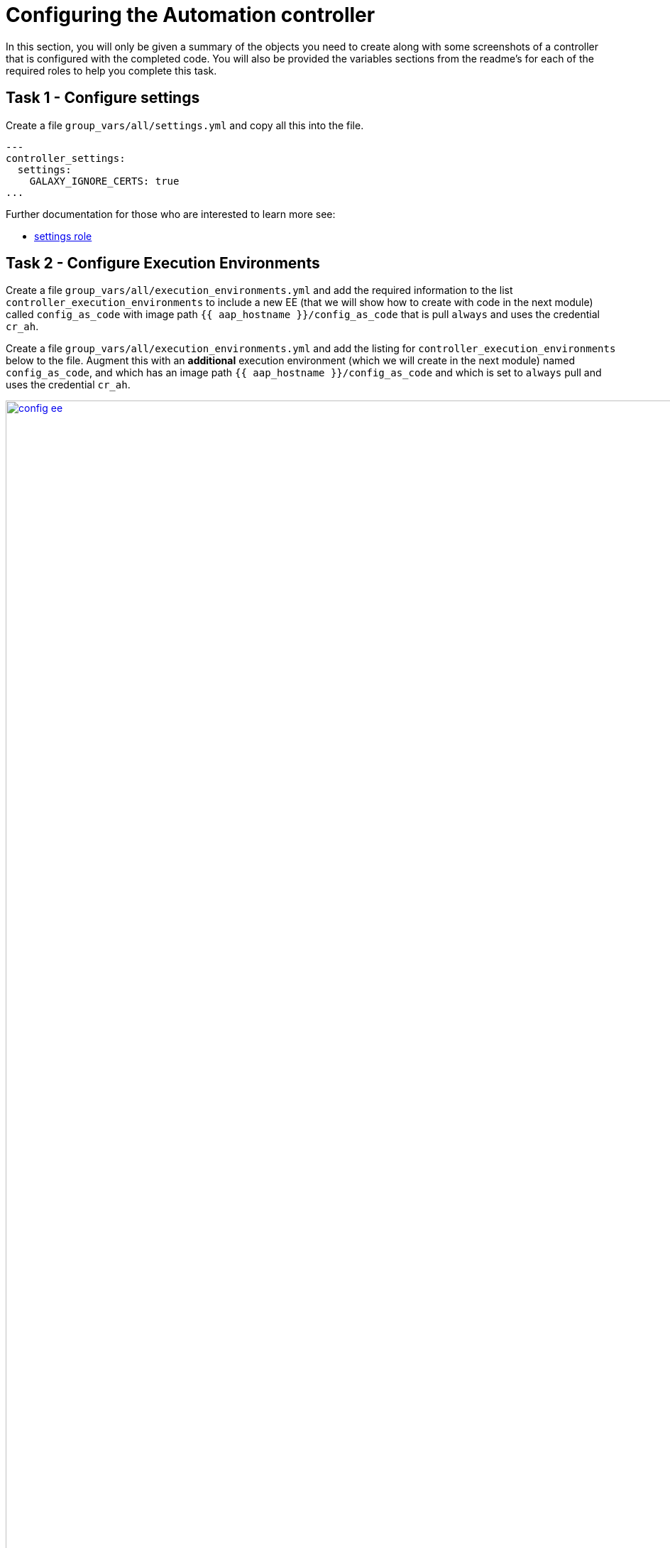 = Configuring the Automation controller

In this section, you will only be given a summary of the objects you
need to create along with some screenshots of a controller that is
configured with the completed code. You will also be provided the
variables sections from the readme’s for each of the required roles to
help you complete this task.

== Task 1 - Configure settings

Create a file `group_vars/all/settings.yml` and copy all this into the
file.

[source,yaml,role=execute]
----
---
controller_settings:
  settings:
    GALAXY_IGNORE_CERTS: true
...
----

Further documentation for those who are interested to learn more see:

* https://github.com/redhat-cop/infra.aap_configuration/blob/devel/roles/controller_settings[settings role]

== Task 2 - Configure Execution Environments

Create a file `group_vars/all/execution_environments.yml` and add the
required information to the list `controller_execution_environments`
to include a new EE (that we will show how to create with code in the next module) called `config_as_code` with image path `{{ aap_hostname }}/config_as_code` that is pull `always` and uses the credential `cr_ah`.

Create a file `group_vars/all/execution_environments.yml` and add the listing for `controller_execution_environments` below to the file. Augment this with an *additional* execution environment (which we will create in the next module) named `config_as_code`, and which has an image path `{{ aap_hostname }}/config_as_code` and which is set to `always` pull and uses the credential `cr_ah`.

image::module_2/config_ee.png[title="Config Execution Environment",125%,125%, link=self, window=blank]
image::module_2/minimal_ee.png[title="Minimal Execution Environment",125%,125%, link=self, window=blank]
image::module_2/supported_ee.png[title="Supported Execution Environment",125%,125%, link=self, window=blank]

[source,yaml,role=execute]
----
---
controller_execution_environments:
  - name: "supported"
    image: "{{ aap_hostname }}/ee-supported-rhel8"
    pull: always
    credential: cr_ah

  - name: "minimal"
    image: "{{ aap_hostname }}/ee-minimal-rhel8"
    pull: always
    credential: cr_ah

...

----

NOTE: While you have not created this EE yet it, we have already added a version to hub so this won't fail.

Further documentation for those who are interested to learn more see:

* https://github.com/redhat-cop/infra.aap_configuration/blob/devel/roles/controller_execution_environments[execution environments role]

== Task 3 - Create credential types

Create a file `group_vars/all/credential_types.yml` where we will
create a list called `controller_credential_types` that has 5
variables per item which are:

* `name` this is required and will be what the credential type will be
called
* `description` this is the description of the credential type
* `kind` The type of credential type being added. Note that only cloud
and net can be used for creating credential types.
* `inputs` Enter inputs using either JSON or YAML syntax. Refer to the
Ansible controller documentation for example syntax. These will be the
fields in the GUI that prompt the user for input.
* `injectors` Enter injectors using either JSON or YAML syntax. Refer
to the Ansible controller documentation for example syntax. These are
the variables that will then be useable in a job.

which the role will loop over and for each item in this list it will
create custom credential types for use in the controller.

[source,yaml,role=execute]
----
---
controller_credential_types:
  - name: automation_hub
    description: automation hub
    kind: cloud
    inputs:
      fields:
        - id: verify_ssl
          type: boolean
          label: Verify SSL
        - id: hostname
          type: string
          label: Hostname
        - id: username
          type: string
          label: Username
        - id: password
          type: string
          label: Password
          secret: true
        - id: token
          type: string
          label: Token
          secret: true
      required:
        - hostname
    injectors:
      env:
        AAP_PASSWORD: !unsafe "{{ password }}"
        AAP_USERNAME: !unsafe "{{ username }}"
        AAP_HOSTNAME: !unsafe # Insert appropriate variable from above here
        AAP_TOKEN: !unsafe # Insert appropriate variable from above here
        AAP_VALIDATE_CERTS: !unsafe # Insert appropriate variable from above here
      extra_vars:
        aap_password: !unsafe "{{ password }}"
        aap_username: !unsafe "{{ username }}"
        aap_hostname: !unsafe # Insert appropriate variable from above here
        aap_token: !unsafe # Insert appropriate variable from above here
        aap_validate_certs: !unsafe # Insert appropriate variable from above here

  - name: ssh_priv_file
    kind: cloud
    description: creates temp ssh priv key to use (cannot have passphrase)
    inputs:
      fields:
        - id: priv_key
          type: string
          label: Certificate
          format: ssh_private_key
          multiline: true
          secret: true
    injectors:
      env:
        MY_CERT_FILE_PATH: !unsafe '{{ tower.filename.cert_file }}'
      file:
        template.cert_file: !unsafe '{{ priv_key }}'
...
----

Further documentation for those who are interested to learn more see:

* https://github.com/redhat-cop/infra.aap_configuration/blob/devel/roles/controller_credential_types[credential types role]

== Task 4 - Create organizations

Update the file `group_vars/all/organizations.yml` and add the required information to the list `controller_organizations` to configure the UI to look like the screenshot

image::module_2/orgs.png[title="Config as Code Organization",125%,125%, link=self, window=blank]

[source,yaml,role=execute]
----
---
controller_organizations:
...
----

Further documentation for those who are interested to learn more see:

* https://github.com/redhat-cop/infra.aap_configuration/blob/devel/roles/controller_organizations[organizations role]

== Task 5 - Create credentials

Create a file `group_vars/all/credentials.yml` and add the required
information to the list `controller_credentials` to configure the UI
to look like the screenshot. Make it to look like the screenshot, but
make sure to use parameters for the values. DO NOT PASTE YOUR PASSWORD 
IN CLEARTEXT FOR CREDENTIALS!

[source,yaml,role=execute]
----
---
controller_credentials:
  - name: aap_admin
    credential_type: Red Hat Ansible Automation Platform
    organization: config_as_code
    description: aap admin account
    inputs:
      host: "{{ aap_hostname }}"
      username: "{{ aap_username }}"
      password: "{{ aap_password }}"
      verify_ssl: false

  - name: hub_service_account
    credential_type: automation_hub
    organization: config_as_code
    description: automation hub api account
    inputs:
      hostname: "{{ aap_hostname }}"
      username: "{{ aap_service_account_username }}"
      token: "{{ ah_token }}"
      verify_ssl: false

  - name: hub_certified
    credential_type: Ansible Galaxy/Automation Hub API Token
    organization: config_as_code
    inputs:
      url: "https://{{ aap_hostname }}/pulp_ansible/galaxy/rh-certified/"
      token: "{{ ah_token }}"

  - name: hub_published
    credential_type: Ansible Galaxy/Automation Hub API Token
    organization: config_as_code
    inputs:
      url: "https://{{ aap_hostname }}/pulp_ansible/galaxy/published/"
      token: "{{ ah_token }}"

  - name: hub_community_infra_repo
    credential_type: Ansible Galaxy/Automation Hub API Token
    organization: config_as_code
    inputs:
      url: "https://{{ aap_hostname }}/pulp_ansible/galaxy/community-infra-repo/"
      token: "{{ ah_token }}"

  - name: cr_ah
    credential_type: Container Registry
    organization: config_as_code
    inputs:
      host: "{{ aap_hostname }}"
      username: "{{ ah_username }}"
      password: "{{ ah_password }}"
      verify_ssl: false

  - name: vault
    credential_type: Vault
    organization: config_as_code
    description: vault password
    inputs:
      vault_password: "{{ vault_pass }}"
...
----

image::module_2/credential.png[title="Credential",125%,125%, link=self, window=blank]


Further documentation for those who are interested to learn more see:

* https://github.com/redhat-cop/infra.aap_configuration/blob/devel/roles/controller_credentials[credentials role]

== Task 6 - Create projects

Create a file `group_vars/all/projects.yml` and add the required
information to the list `controller_projects` to configure the UI to
look like the screenshot.

NOTE: You will want to refer to the role documentation to determine which options need to be set

// TODO - What git project are we pointing at? Also, perhaps consider providing a table with the values they need to set so they can at least copy/paste URLs etc, but still have to look up the options required

[source,yaml,role=execute]
----
---
controller_configuration_projects_async_delay: 5
controller_projects:

...
----

image::module_2/project.png[title="Project",125%,125%, link=self, window=blank]


Further documentation for those who are interested to learn more see:

* https://github.com/redhat-cop/infra.aap_configuration/blob/devel/roles/controller_projects[projects role]

== Task 7 - Create inventories

Create a file `group_vars/all/inventories.yml` and add the required
information to the list `controller_inventories` to configure the UI
to look like the screenshot

[source,yaml,role=execute]
----
---
controller_inventories:

...
----

image::module_2/inventories.png[title="Inventory",125%,125%, link=self, window=blank]

Further documentation for those who are interested to learn more see:

* https://github.com/redhat-cop/infra.aap_configuration/blob/devel/roles/controller_inventories[inventories role]

== Task 8 - Create inventory sources

Add to file `group_vars/all/inventories.yml` and a new variable with the
required information to the list `controller_inventory_sources` to
configure the UI to look like the screenshot

[source,yaml,role=execute]
----
---
controller_inventory_sources:

...
----

image::module_2/inventory_sources.png[title="Inventory Sources",125%,125%, link=self, window=blank]

Further documentation for those who are interested to learn more see:

* https://github.com/redhat-cop/infra.aap_configuration/blob/devel/roles/controller_inventory_sources[inventory sources role]

== Task 9 - Create job_templates

Create a file `group_vars/all/job_templates.yml` and add the required
information to the list `controller_templates` to configure the UI to
look like the screenshot

Pay attention to the credentials attached to each job template.

[source,yaml,role=execute]
----
---
controller_templates:

...
----

image::module_2/aap_config_template.png[title="AAP Config Template",125%,125%, link=self, window=blank]
image::module_2/build_ee_template.png[title="Build EE Template",125%,125%, link=self, window=blank]

Further documentation for those who are interested to learn more see:

* https://github.com/redhat-cop/infra.aap_configuration/blob/devel/roles/controller_job_templates[job templates role]

== Task 10 - Update the Playbook
=== Update the playbook to get the hub token for the configuration

We need to create a token from Automation Hub so that we can provide it to the Platform for the collection syncing to take place.

The next step is to create a playbook/file `playbooks/aap_config.yml` that will call the aap_configuration dispatch role which will apply all provided configurations in the order that they need to be created.

[source,yaml,role=execute]
----
- name: Playbook to configure ansible controller post installation
  hosts: all
  gather_facts: false
  vars_files:
    - ../vault.yml
  connection: local
  tasks:
    - name: Authenticate and get an API token from Automation Hub
      ansible.hub.ah_token:
        ah_host: "{{ aap_hostname }}"
        ah_username: "{{ aap_username }}"
        ah_password: "{{ aap_password }}"
        ah_path_prefix: 'galaxy'  # this is for private automation hub
        ah_verify_ssl: false
    - name: Fixing format
      ansible.builtin.set_fact:
        ah_token: "{{ ah_token['token'] }}"
    - name: Call dispatch role
      ansible.builtin.include_role:
        name: infra.aap_configuration.dispatch
...
----

== Task 11 - Run the playbook

Run aap_config playbook.

[source,console]
----
ansible-playbook playbooks/aap_config.yml -i inventory.yml -l execution
----

If you run into problems, look back at the section that failed, and check the documentation for that role that was linked. If the output was hidden, look for 'Secure logging variables' on the https://github.com/redhat-cop/infra.aap_configuration/blob/devel/roles/controller_credentials[controller_credentials role documentation].

TIP: If you run into an error that says "Failed to get token: HTTP Error 401: Unauthorized" while other tasks pass, please rerun the playbook, this is a known issue.

== Task 12 - See the Results

After the playbook is complete you should be able to navigate to the
controller and see all the changes.

== ✅ Next Challenge

Press the `Next` button below to go to the next challenge once you’ve
completed the tasks.
